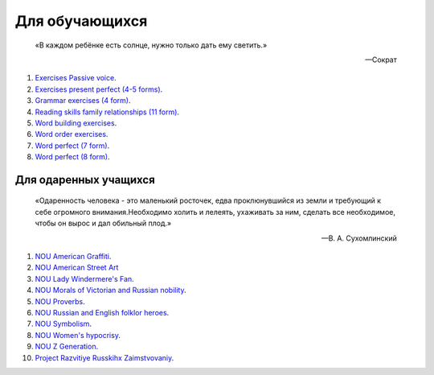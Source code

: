 ﻿Для обучающихся
***************

.. epigraph::

   «В каждом ребёнке есть солнце, нужно только дать ему светить.»

   -- Сократ


#. `Exercises Passive voice </_documents/source_for_students_doc/Exercises_Passive_voice.pdf>`_.
#. `Exercises present perfect (4-5 forms) </_documents/source_for_students_doc/Exercises_present_perfect_4_5f.pdf>`_.
#. `Grammar exercises (4 form) </_documents/source_for_students_doc/Grammar_exercises_4f.pdf>`_.
#. `Reading skills family relationships (11 form) </_documents/source_for_students_doc/Reading_skills_family_relationships_11f.pdf>`_.
#. `Word building exercises </_documents/source_for_students_doc/Word_building_exercises.pdf>`_.
#. `Word order exercises </_documents/source_for_students_doc/Word_order_exercises.pdf>`_.
#. `Word perfect (7 form) </_documents/source_for_students_doc/Word_perfect_7f.pdf>`_.
#. `Word perfect (8 form) </_documents/source_for_students_doc/Word_perfect_8f.pdf>`_.


Для одаренных учащихся
======================

.. epigraph::

   «Одаренность человека - это маленький росточек, едва проклюнувшийся из земли и требующий к себе огромного внимания.Необходимо холить и лелеять, ухаживать за ним, сделать все необходимое, чтобы он вырос и дал обильный плод.»

   -- В. А. Сухомлинский

#. `NOU American Graffiti </_documents/source_for_talented_students_doc/NOU_American_Graffiti.pdf>`_.
#. `NOU American Street Art </_documents/source_for_talented_students_doc/NOU_American_Street_Art.pdf>`_
#. `NOU Lady Windermere's Fan </_documents/source_for_talented_students_doc/NOU_Lady_Windermere's_Fan.pdf>`_.
#. `NOU Morals of Victorian and Russian nobility </_documents/source_for_talented_students_doc/NOU_Morals_of_Victorian_and_Russian_nobility.pdf>`_.
#. `NOU Proverbs </_documents/source_for_talented_students_doc/NOU_Proverbs.pdf>`_.
#. `NOU Russian and English folklor heroes </_documents/source_for_talented_students_doc/NOU_Russian_and_English_folklor_heroes.pdf>`_.
#. `NOU Symbolism </_documents/source_for_talented_students_doc/NOU_Symbolism.pdf>`_.
#. `NOU Women's hypocrisy </_documents/source_for_talented_students_doc/NOU_Women's_hypocrisy.pdf>`_.
#. `NOU Z Generation </_documents/source_for_talented_students_doc/NOU_Z_Generation.pdf>`_.
#. `Project Razvitiye Russkihx Zaimstvovaniy </_documents/source_for_talented_students_doc/Project_Razvitiye_Russkihx_Zaimstvovaniy.pdf>`_.
